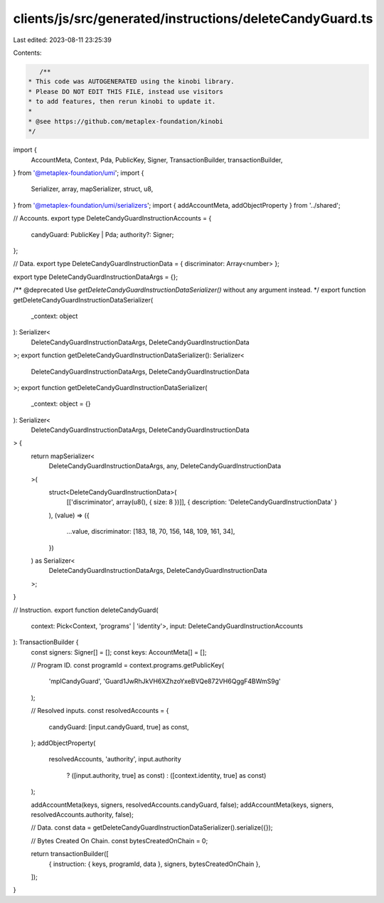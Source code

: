clients/js/src/generated/instructions/deleteCandyGuard.ts
=========================================================

Last edited: 2023-08-11 23:25:39

Contents:

.. code-block:: ts

    /**
 * This code was AUTOGENERATED using the kinobi library.
 * Please DO NOT EDIT THIS FILE, instead use visitors
 * to add features, then rerun kinobi to update it.
 *
 * @see https://github.com/metaplex-foundation/kinobi
 */

import {
  AccountMeta,
  Context,
  Pda,
  PublicKey,
  Signer,
  TransactionBuilder,
  transactionBuilder,
} from '@metaplex-foundation/umi';
import {
  Serializer,
  array,
  mapSerializer,
  struct,
  u8,
} from '@metaplex-foundation/umi/serializers';
import { addAccountMeta, addObjectProperty } from '../shared';

// Accounts.
export type DeleteCandyGuardInstructionAccounts = {
  candyGuard: PublicKey | Pda;
  authority?: Signer;
};

// Data.
export type DeleteCandyGuardInstructionData = { discriminator: Array<number> };

export type DeleteCandyGuardInstructionDataArgs = {};

/** @deprecated Use `getDeleteCandyGuardInstructionDataSerializer()` without any argument instead. */
export function getDeleteCandyGuardInstructionDataSerializer(
  _context: object
): Serializer<
  DeleteCandyGuardInstructionDataArgs,
  DeleteCandyGuardInstructionData
>;
export function getDeleteCandyGuardInstructionDataSerializer(): Serializer<
  DeleteCandyGuardInstructionDataArgs,
  DeleteCandyGuardInstructionData
>;
export function getDeleteCandyGuardInstructionDataSerializer(
  _context: object = {}
): Serializer<
  DeleteCandyGuardInstructionDataArgs,
  DeleteCandyGuardInstructionData
> {
  return mapSerializer<
    DeleteCandyGuardInstructionDataArgs,
    any,
    DeleteCandyGuardInstructionData
  >(
    struct<DeleteCandyGuardInstructionData>(
      [['discriminator', array(u8(), { size: 8 })]],
      { description: 'DeleteCandyGuardInstructionData' }
    ),
    (value) => ({
      ...value,
      discriminator: [183, 18, 70, 156, 148, 109, 161, 34],
    })
  ) as Serializer<
    DeleteCandyGuardInstructionDataArgs,
    DeleteCandyGuardInstructionData
  >;
}

// Instruction.
export function deleteCandyGuard(
  context: Pick<Context, 'programs' | 'identity'>,
  input: DeleteCandyGuardInstructionAccounts
): TransactionBuilder {
  const signers: Signer[] = [];
  const keys: AccountMeta[] = [];

  // Program ID.
  const programId = context.programs.getPublicKey(
    'mplCandyGuard',
    'Guard1JwRhJkVH6XZhzoYxeBVQe872VH6QggF4BWmS9g'
  );

  // Resolved inputs.
  const resolvedAccounts = {
    candyGuard: [input.candyGuard, true] as const,
  };
  addObjectProperty(
    resolvedAccounts,
    'authority',
    input.authority
      ? ([input.authority, true] as const)
      : ([context.identity, true] as const)
  );

  addAccountMeta(keys, signers, resolvedAccounts.candyGuard, false);
  addAccountMeta(keys, signers, resolvedAccounts.authority, false);

  // Data.
  const data = getDeleteCandyGuardInstructionDataSerializer().serialize({});

  // Bytes Created On Chain.
  const bytesCreatedOnChain = 0;

  return transactionBuilder([
    { instruction: { keys, programId, data }, signers, bytesCreatedOnChain },
  ]);
}


